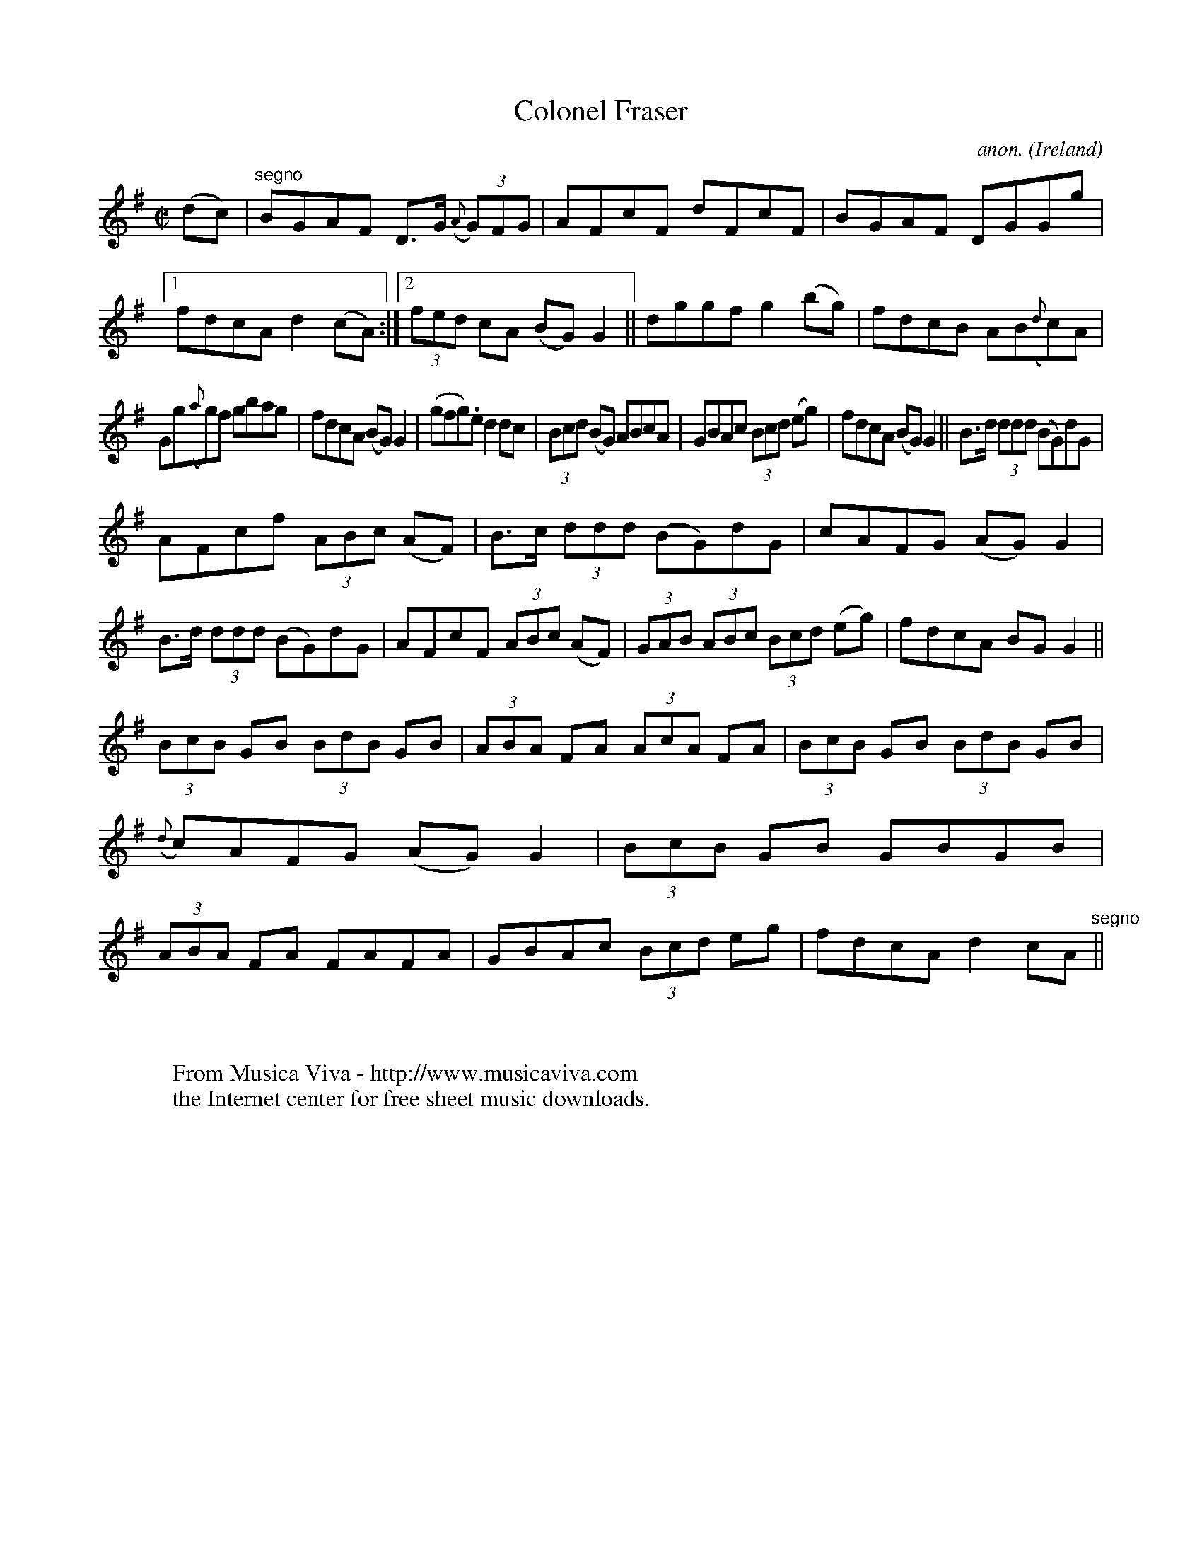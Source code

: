 X:520
T:Colonel Fraser
C:anon.
O:Ireland
B:Francis O'Neill: "The Dance Music of Ireland" (1907) no. 520
R:Reel
Z:Transcribed by Frank Nordberg - http://www.musicaviva.com
F:http://www.musicaviva.com/abc/tunes/ireland/oneill-1001/0520/oneill-1001-0520-1.abc
M:C|
L:1/8
K:G
(dc)|"^segno"BGAF D>G ({A}(3G)FG|AFcF dFcF|BGAF DGGg|[1fdcA d2(cA):|[2(3fed cA (BG)G2||dggf g2(bg)|fdcB AB({d}c)A|
Gg({a}g)f gbag|fdcA (BG)G2|(gfg).e d2dc|(3Bcd (BG) ABcA|GBAc (3Bcd (eg)|fdcA (BG)G2||B>d (3ddd (BG)dG|
AFcf (3ABc (AF)|B>c (3ddd (BG)dG|cAFG (AG)G2|B>d (3ddd (BG)dG|AFcF (3ABc (AF)|(3GAB (3ABc (3Bcd (eg)|fdcA BGG2||
(3BcB GB (3BdB GB|(3ABA FA (3AcA FA|(3 BcB GB (3BdB GB|({d}c)AFG (AG)G2|(3BcB GB GBGB|(3ABA FA FAFA|GBAc (3Bcd eg|fdcA d2 cA "^segno" ||
W:
W:
W:  From Musica Viva - http://www.musicaviva.com
W:  the Internet center for free sheet music downloads.
